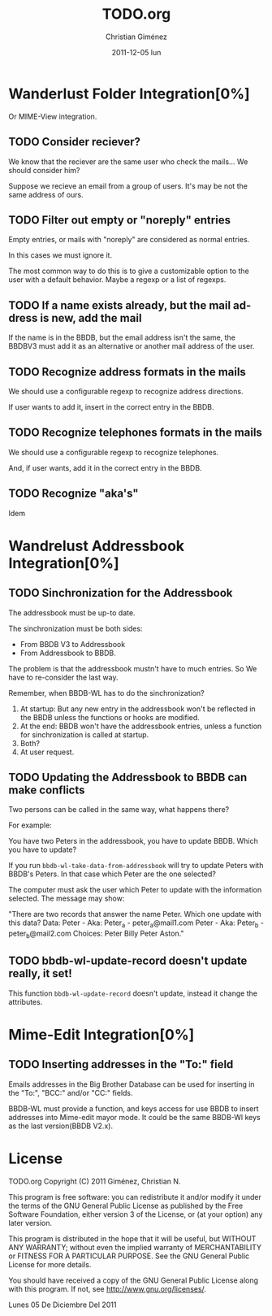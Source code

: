 #+TITLE:     TODO.org
#+AUTHOR:    Christian Giménez
#+EMAIL:     cnngimenez@gmail.com
#+DATE:      2011-12-05 lun
#+DESCRIPTION: TODO file for BBDBV3-WL.
#+KEYWORDS: 
#+LANGUAGE:  en
#+OPTIONS:   H:3 num:t toc:t \n:nil @:t ::t |:t ^:t -:t f:t *:t <:t
#+OPTIONS:   TeX:t LaTeX:nil skip:nil d:nil todo:t pri:nil tags:not-in-toc
#+INFOJS_OPT: view:info toc:t ltoc:t mouse:underline buttons:0 path:http://orgmode.org/org-info.js
#+EXPORT_SELECT_TAGS: export
#+EXPORT_EXCLUDE_TAGS: noexport
#+LINK_UP:   Readme.org
#+LINK_HOME: Readme.org

* Wanderlust Folder Integration[0%]
  Or MIME-View integration.
** TODO Consider reciever?
   We know that the reciever are the same user who check the mails... We should consider him?

   Suppose we recieve an email from a group of users. It's may be not the same address of ours.

** TODO Filter out empty or "noreply" entries
   Empty entries, or mails with "noreply" are considered as normal entries.
   
   In this cases we must ignore it.

   The most common way to do this is to give a customizable option to the user with a default behavior. Maybe a regexp or a list of regexps.
** TODO If a name exists already, but the mail address is new, add the mail 
   If the name is in the BBDB, but the email address isn't the same, the BBDBV3 must add it as an alternative or another mail address of the user.

** TODO Recognize address formats in the mails
   We should use a configurable regexp to recognize address directions.
   
   If user wants to add it, insert in the correct entry in the BBDB.
** TODO Recognize telephones formats in the mails
   We should use a configurable regexp to recognize telephones. 
   
   And, if user wants, add it in the correct entry in the BBDB.
** TODO Recognize "aka's"
   Idem
* Wandrelust Addressbook Integration[0%]
** TODO Sinchronization for the Addressbook
   The addressbook must be up-to date. 

   The sinchronization must be both sides: 
   - From BBDB V3 to Addressbook
   - From Addressbook to BBDB.

   The problem is that the addressbook mustn't have to much entries. 
   So We have to re-consider the last way.

   Remember, when BBDB-WL has to do the sinchronization? 
   1) At startup: But any new entry in the addressbook won't be reflected in the BBDB unless the functions or hooks are modified.
   2) At the end: BBDB won't have the addressbook entries, unless a function for sinchronization is called at startup.
   3) Both? 
   4) At user request.

** TODO Updating the Addressbook to BBDB can make conflicts 
   Two persons can be called in the same way, what happens there?

   For example:

   You have two Peters in the addressbook, you have to update BBDB. Which you have to update?

   If you run =bbdb-wl-take-data-from-addressbook= will try to update Peters with BBDB's Peters. In that case which Peter are the one selected?

   The computer must ask the user which Peter to update with the information selected. The message may show:

   "There are two records that answer the name Peter. Which one update with this data?
   Data:
   Peter - Aka: Peter_a - peter_a@mail1.com
   Peter - Aka: Peter_b - peter_b@mail2.com
   Choices:
   Peter Billy
   Peter Aston."

** TODO bbdb-wl-update-record doesn't update really, it set!
   This function =bbdb-wl-update-record= doesn't update, instead it change the attributes.
   
* Mime-Edit Integration[0%]
** TODO Inserting addresses in the "To:" field
   Emails addresses in the Big Brother Database can be used for inserting in the "To:", "BCC:" and/or "CC:" fields.

   BBDB-WL must provide a function, and keys access for use BBDB to insert addresses into Mime-edit mayor mode. 
   It could be the same BBDB-Wl keys as the last version(BBDB V2.x).


  

* License
  
    TODO.org
    Copyright (C) 2011  Giménez, Christian N.

    This program is free software: you can redistribute it and/or modify
    it under the terms of the GNU General Public License as published by
    the Free Software Foundation, either version 3 of the License, or
    (at your option) any later version.

    This program is distributed in the hope that it will be useful,
    but WITHOUT ANY WARRANTY; without even the implied warranty of
    MERCHANTABILITY or FITNESS FOR A PARTICULAR PURPOSE.  See the
    GNU General Public License for more details.

    You should have received a copy of the GNU General Public License
    along with this program.  If not, see <http://www.gnu.org/licenses/>.

    Lunes 05 De Diciembre Del 2011    


